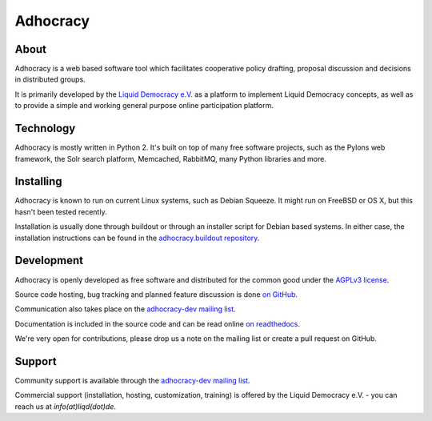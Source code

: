 Adhocracy
=========


About
-----
 
Adhocracy is a web based software tool which facilitates cooperative policy
drafting, proposal discussion and decisions in distributed groups.

It is primarily developed by the `Liquid Democracy e.V. <http://liqd.de>`_ as a
platform to implement Liquid Democracy concepts, as well as to provide a simple
and working general purpose online participation platform.


Technology
----------

Adhocracy is mostly written in Python 2. It's built on top of many free
software projects, such as the Pylons web framework, the Solr search platform,
Memcached, RabbitMQ, many Python libraries and more.


Installing
----------

Adhocracy is known to run on current Linux systems, such as Debian Squeeze. It
might run on FreeBSD or OS X, but this hasn't been tested recently.

Installation is usually done through buildout or through an installer script
for Debian based systems. In either case, the installation instructions can be
found in the `adhocracy.buildout repository
<https://github.com/liqd/adhocracy.buildout>`_.


Development
-----------

Adhocracy is openly developed as free software and distributed for the common
good under the `AGPLv3 license <http://www.gnu.org/licenses/agpl-3.0.html>`_.

Source code hosting, bug tracking and planned feature discussion is done `on
GitHub <https://github.com/liqd/adhocracy>`_.

Communication also takes place on the `adhocracy-dev mailing list
<http://lists.liqd.net/cgi-bin/mailman/listinfo/adhocracy-dev>`_.

Documentation is included in the source code and can be read online `on
readthedocs <http://adhocracy.readthedocs.org>`_.

We're very open for contributions, please drop us a note on the mailing list or
create a pull request on GitHub.


Support
-------

Community support is available through the `adhocracy-dev mailing list
<http://lists.liqd.net/cgi-bin/mailman/listinfo/adhocracy-dev>`_.

Commercial support (installation, hosting, customization, training) is offered
by the Liquid Democracy e.V. - you can reach us at `info(at)liqd(dot)de`.
